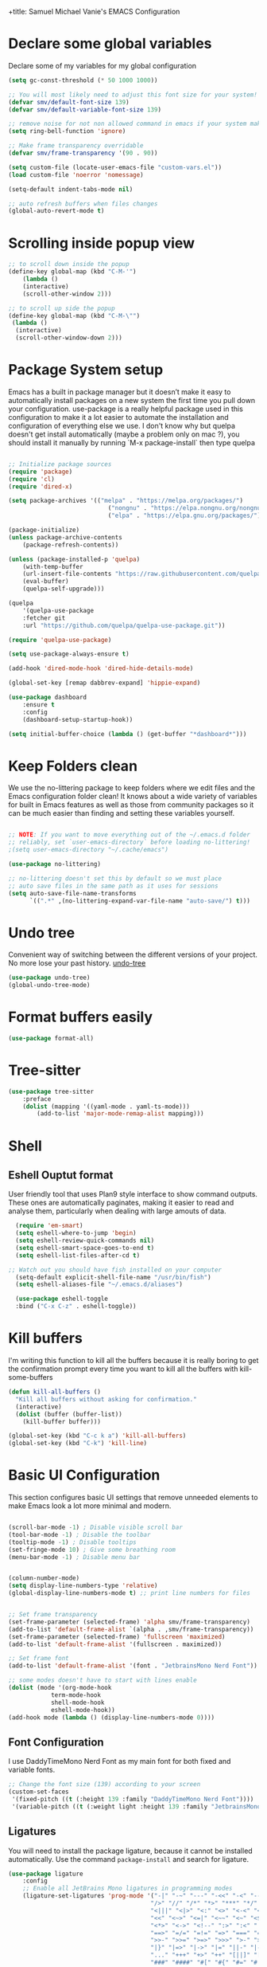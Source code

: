 +title: Samuel Michael Vanie's EMACS Configuration
#+PROPERTY: header-args:emacs-lisp :tangle ./init.el


* Declare some global variables

Declare some of my variables for my global configuration

#+BEGIN_SRC emacs-lisp
(setq gc-const-threshold (* 50 1000 1000))

;; You will most likely need to adjust this font size for your system!
(defvar smv/default-font-size 139)
(defvar smv/default-variable-font-size 139)

;; remove noise for not non allowed command in emacs if your system make them
(setq ring-bell-function 'ignore)

;; Make frame transparency overridable
(defvar smv/frame-transparency '(90 . 90))

(setq custom-file (locate-user-emacs-file "custom-vars.el"))
(load custom-file 'noerror 'nomessage)

(setq-default indent-tabs-mode nil)

;; auto refresh buffers when files changes
(global-auto-revert-mode t)
#+END_SRC


* Scrolling inside popup view

#+begin_src emacs-lisp
;; to scroll down inside the popup
(define-key global-map (kbd "C-M-'")
    (lambda ()
    (interactive)
    (scroll-other-window 2)))

;; to scroll up side the popup
(define-key global-map (kbd "C-M-\"")
 (lambda ()
  (interactive)
  (scroll-other-window-down 2)))

#+end_src

* Package System setup

Emacs has a built in package manager but it doesn’t make it easy to automatically install packages on a new system the first time you pull down your configuration. use-package is a really helpful package used in this configuration to make it a lot easier to automate the installation and configuration of everything else we use.
I don't know why but quelpa doesn't get install automatically (maybe a problem only on mac ?), you should install it manually by running `M-x package-install` then type quelpa

#+BEGIN_SRC emacs-lisp

;; Initialize package sources
(require 'package)
(require 'cl)
(require 'dired-x)

(setq package-archives '(("melpa" . "https://melpa.org/packages/")
                            ("nongnu" . "https://elpa.nongnu.org/nongnu/")
                            ("elpa" . "https://elpa.gnu.org/packages/")))

(package-initialize)
(unless package-archive-contents
    (package-refresh-contents))

(unless (package-installed-p 'quelpa)
    (with-temp-buffer
    (url-insert-file-contents "https://raw.githubusercontent.com/quelpa/quelpa/master/quelpa.el")
    (eval-buffer)
    (quelpa-self-upgrade)))

(quelpa
    '(quelpa-use-package
    :fetcher git
    :url "https://github.com/quelpa/quelpa-use-package.git"))

(require 'quelpa-use-package)

(setq use-package-always-ensure t)

(add-hook 'dired-mode-hook 'dired-hide-details-mode)

(global-set-key [remap dabbrev-expand] 'hippie-expand)

(use-package dashboard
    :ensure t
    :config
    (dashboard-setup-startup-hook))

(setq initial-buffer-choice (lambda () (get-buffer "*dashboard*")))

#+END_SRC


* Keep Folders clean

We use the no-littering package to keep folders where we edit files and the Emacs configuration folder clean! It knows about a wide variety of variables for built in Emacs features as well as those from community packages so it can be much easier than finding and setting these variables yourself.

#+begin_src emacs-lisp

;; NOTE: If you want to move everything out of the ~/.emacs.d folder
;; reliably, set `user-emacs-directory` before loading no-littering!
;(setq user-emacs-directory "~/.cache/emacs")

(use-package no-littering)

;; no-littering doesn't set this by default so we must place
;; auto save files in the same path as it uses for sessions
(setq auto-save-file-name-transforms
      `((".*" ,(no-littering-expand-var-file-name "auto-save/") t)))

#+end_src

* Undo tree

Convenient way of switching between the different versions of your project. No more lose your past history.
[[https://github.com/apchamberlain/undo-tree.el][undo-tree]]

#+begin_src emacs-lisp
(use-package undo-tree)
(global-undo-tree-mode)
#+end_src


* Format buffers easily

#+begin_src emacs-lisp
(use-package format-all)
#+end_src


* Tree-sitter

#+begin_src emacs-lisp
(use-package tree-sitter
    :preface
    (dolist (mapping '((yaml-mode . yaml-ts-mode)))
        (add-to-list 'major-mode-remap-alist mapping)))
#+end_src

* Shell

** Eshell Ouptut format

User friendly tool that uses Plan9 style interface to show command outputs. These ones are automatically paginates, making it easier to read and analyse them, particularly when dealing with large amouts of data.

#+begin_src emacs-lisp
  (require 'em-smart)
  (setq eshell-where-to-jump 'begin)
  (setq eshell-review-quick-commands nil)
  (setq eshell-smart-space-goes-to-end t)
  (setq eshell-list-files-after-cd t)

;; Watch out you should have fish installed on your computer
  (setq-default explicit-shell-file-name "/usr/bin/fish")
  (setq eshell-aliases-file "~/.emacs.d/aliases")

  (use-package eshell-toggle
  :bind ("C-x C-z" . eshell-toggle))
#+end_src


* Kill buffers

I'm writing this function to kill all the buffers because it is really boring to get the confirmation prompt every time you want to kill all the buffers with kill-some-buffers

#+begin_src emacs-lisp
(defun kill-all-buffers ()
  "Kill all buffers without asking for confirmation."
  (interactive)
  (dolist (buffer (buffer-list))
    (kill-buffer buffer)))

(global-set-key (kbd "C-c k a") 'kill-all-buffers)
(global-set-key (kbd "C-k") 'kill-line)
#+end_src

* Basic UI Configuration

This section configures basic UI settings that remove unneeded elements to make Emacs look a lot more minimal and modern.

#+begin_src emacs-lisp

(scroll-bar-mode -1) ; Disable visible scroll bar
(tool-bar-mode -1) ; Disable the toolbar
(tooltip-mode -1) ; Disable tooltips
(set-fringe-mode 10) ; Give some breathing room
(menu-bar-mode -1) ; Disable menu bar


(column-number-mode)
(setq display-line-numbers-type 'relative)
(global-display-line-numbers-mode t) ;; print line numbers for files


;; Set frame transparency
(set-frame-parameter (selected-frame) 'alpha smv/frame-transparency)
(add-to-list 'default-frame-alist `(alpha . ,smv/frame-transparency))
(set-frame-parameter (selected-frame) 'fullscreen 'maximized)
(add-to-list 'default-frame-alist '(fullscreen . maximized))

;; Set frame font
(add-to-list 'default-frame-alist '(font . "JetbrainsMono Nerd Font"))

;; some modes doesn't have to start with lines enable
(dolist (mode '(org-mode-hook
            term-mode-hook
            shell-mode-hook
            eshell-mode-hook))
(add-hook mode (lambda () (display-line-numbers-mode 0))))

#+end_src

** Font Configuration

I use DaddyTimeMono Nerd Font as my main font for both fixed and variable fonts.

#+begin_src emacs-lisp
;; Change the font size (139) according to your screen
(custom-set-faces
 '(fixed-pitch ((t (:height 139 :family "DaddyTimeMono Nerd Font"))))
 '(variable-pitch ((t (:weight light :height 139 :family "JetbrainsMono Nerd Font")))))
#+end_src


** Ligatures

You will need to install the package ligature, because it cannot be installed automatically. Use the command ~package-install~ and search for ligature.

#+begin_src emacs-lisp
(use-package ligature
    :config
    ;; Enable all JetBrains Mono ligatures in programming modes
    (ligature-set-ligatures 'prog-mode '("-|" "-~" "---" "-<<" "-<" "--" "->" "->>" "-->" "///" "/=" "/=="
                                        "/>" "//" "/*" "*>" "***" "*/" "<-" "<<-" "<=>" "<=" "<|" "<||"
                                        "<|||" "<|>" "<:" "<>" "<-<" "<<<" "<==" "<<=" "<=<" "<==>" "<-|"
                                        "<<" "<~>" "<=|" "<~~" "<~" "<$>" "<$" "<+>" "<+" "</>" "</" "<*"
                                        "<*>" "<->" "<!--" ":>" ":<" ":::" "::" ":?" ":?>" ":=" "::=" "=>>"
                                        "==>" "=/=" "=!=" "=>" "===" "=:=" "==" "!==" "!!" "!=" ">]" ">:"
                                        ">>-" ">>=" ">=>" ">>>" ">-" ">=" "&&&" "&&" "|||>" "||>" "|>" "|]"
                                        "|}" "|=>" "|->" "|=" "||-" "|-" "||=" "||" ".." ".?" ".=" ".-" "..<"
                                        "..." "+++" "+>" "++" "[||]" "[<" "[|" "{|" "??" "?." "?=" "?:" "##"
                                        "###" "####" "#[" "#{" "#=" "#!" "#:" "#_(" "#_" "#?" "#(" ";;" "_|_"
                                        "__" "~~" "~~>" "~>" "~-" "~@" "$>" "^=" "]#"))
    ;; Enables ligature checks globally in all buffers. You can also do it
    ;; per mode with `ligature-mode'.
    (global-ligature-mode t))
#+end_src

** Adding color to delimiters

Rainbow permits to match pairs delimiters with the same color.

#+begin_src emacs-lisp
(use-package rainbow-delimiters
	     :hook (prog-mode . rainbow-delimiters-mode))
#+end_src


* Keybindings Configuration

** evil-mode

As a past vim user I use evil-mode to activate vim keybindings inside of my emacs configuration to navigate and edit code more easily.

I also use general which permits to configure more easily my keybindings with a leader key.

evil-collection permit to activate automatically evil-mode in multiple emacs packages

#+begin_src emacs-lisp

(global-set-key (kbd "<escape>") 'keyboard-escape-quit)

(use-package general ;; for setting keybindings
    :ensure t
    :config
    (general-create-definer smv/leader-keys
        :keymaps '(normal visual emacs)
        :prefix "SPC"
        :global-prefix "SPC")

    (smv/leader-keys
        "t" '(:ignore t :which-key "toggles")
        "tt" '(counsel-load-theme :which-key "choose theme")))

    ;; Activate vim keybindings inside of emacs
(use-package evil
    :init
    (setq evil-want-integration t)
    (setq evil-want-keybinding nil)
    (setq evil-want-C-u-scroll nil)
    (setq evil-want-C-d-scroll nil)
    (setq evil-v$-excludes-newline t)
    (setq evil-respect-visual-line-mode t)
    (setq evil-undo-system 'undo-tree)
    (setq evil-want-C-i-jump nil)
    :config
    (evil-mode 1)
    (define-key evil-insert-state-map (kbd "C-g") 'evil-normal-state)
    (define-key evil-insert-state-map (kbd "C-h") 'evil-delete-backward-char-and-join)

    (define-key evil-insert-state-map (kbd "C-n") nil)
    (define-key evil-insert-state-map (kbd "C-p") nil)

    (define-key evil-normal-state-map (kbd "C-n") nil)
    (define-key evil-normal-state-map (kbd "C-p") nil)

    (define-key evil-normal-state-map (kbd "C-u") 'evil-jump-forward)

    (define-key evil-visual-state-map (kbd "C-n") nil)
    (define-key evil-visual-state-map (kbd "C-p") nil)

    (define-key evil-visual-state-map (kbd "C-a") nil)
    (define-key evil-normal-state-map (kbd "C-a") nil)
    (define-key evil-insert-state-map (kbd "C-a") nil)

    (define-key evil-visual-state-map (kbd "C-e") nil)
    (define-key evil-normal-state-map (kbd "C-e") nil)
    (define-key evil-insert-state-map (kbd "C-e") nil)

    (define-key evil-visual-state-map (kbd "C-d") nil)
    (define-key evil-normal-state-map (kbd "C-d") nil)
    (define-key evil-insert-state-map (kbd "C-d") nil)

    (evil-set-initial-state 'messages-buffer-mode 'normal)
    (evil-set-initial-state 'dashboard-mode 'normal))


;; Add evil-keybindings to more modes inside of emacs
(use-package evil-collection
    :after evil
    :ensure t
    :config
    (evil-collection-init))


(use-package evil-surround
    :ensure t
    :config
    (global-evil-surround-mode 1))
#+end_src


* vterm

Vterm is a better terminal emulator that will permit good rendering of all terminal commands

#+begin_src emacs-lisp
(use-package vterm)

(use-package multi-vterm
        :config
        (add-hook 'vterm-mode-hook
                        (lambda ()
                        (setq-local evil-insert-state-cursor 'box)
                        (evil-insert-state)))
        (define-key vterm-mode-map [return]                      #'vterm-send-return)

        (setq vterm-keymap-exceptions nil)
        (evil-define-key 'insert vterm-mode-map (kbd "C-e")      #'vterm--self-insert)
        (evil-define-key 'insert vterm-mode-map (kbd "C-f")      #'vterm--self-insert)
        (evil-define-key 'insert vterm-mode-map (kbd "C-a")      #'vterm--self-insert)
        (evil-define-key 'insert vterm-mode-map (kbd "C-v")      #'vterm--self-insert)
        (evil-define-key 'insert vterm-mode-map (kbd "C-b")      #'vterm--self-insert)
        (evil-define-key 'insert vterm-mode-map (kbd "C-w")      #'vterm--self-insert)
        (evil-define-key 'insert vterm-mode-map (kbd "C-u")      #'vterm--self-insert)
        (evil-define-key 'insert vterm-mode-map (kbd "C-d")      #'vterm--self-insert)
        (evil-define-key 'insert vterm-mode-map (kbd "C-n")      #'vterm--self-insert)
        (evil-define-key 'insert vterm-mode-map (kbd "C-m")      #'vterm--self-insert)
        (evil-define-key 'insert vterm-mode-map (kbd "C-p")      #'vterm--self-insert)
        (evil-define-key 'insert vterm-mode-map (kbd "C-j")      #'vterm--self-insert)
        (evil-define-key 'insert vterm-mode-map (kbd "C-k")      #'vterm--self-insert)
        (evil-define-key 'insert vterm-mode-map (kbd "C-r")      #'vterm--self-insert)
        (evil-define-key 'insert vterm-mode-map (kbd "C-t")      #'vterm--self-insert)
        (evil-define-key 'insert vterm-mode-map (kbd "C-g")      #'vterm--self-insert)
        (evil-define-key 'insert vterm-mode-map (kbd "C-c")      #'vterm--self-insert)
        (evil-define-key 'insert vterm-mode-map (kbd "C-SPC")    #'vterm--self-insert)
        (evil-define-key 'normal vterm-mode-map (kbd "C-d")      #'vterm--self-insert)
        (evil-define-key 'normal vterm-mode-map (kbd "SPC c")       #'multi-vterm)
        (evil-define-key 'normal vterm-mode-map (kbd "SPC n")       #'multi-vterm-next)
        (evil-define-key 'normal vterm-mode-map (kbd "SPC p")       #'multi-vterm-prev)
        (evil-define-key 'normal vterm-mode-map (kbd "SPC r")       #'multi-vterm-rename-buffer)
        (evil-define-key 'normal vterm-mode-map (kbd "i")        #'evil-insert-resume)
        (evil-define-key 'normal vterm-mode-map (kbd "o")        #'evil-insert-resume)
        (evil-define-key 'normal vterm-mode-map (kbd "<return>") #'evil-insert-resume))

(global-set-key (kbd "C-x C-y") 'multi-vterm)
#+end_src



* UI Configuration

** Color Theme

[[https://github.com/hlissner/emacs-doom-themes][doom-themes]] and ef  are a set of themes that support various emacs modes. It also has support for doom-modeline that I use as my mode line.
Counsel can permit quickly switch between these themes, hit ~M-x counsel-load-theme~

#+begin_src emacs-lisp
(use-package doom-themes)
(use-package ef-themes)
(load-theme 'ef-bio t)
#+end_src

** Better Mode line

[[https://github.com/seagle0128/doom-modeline][doom-modeline]] is a very attractive and rich mode line configuration for emacs. I use all-the-icons packages to add to it some cool icons.
You will have to install the icons on your machine before to get the full functionnalities : ~M-x all-the-icons-install-fonts~ .

#+begin_src emacs-lisp
(use-package all-the-icons
    :if (display-graphic-p))

(use-package doom-modeline
    :init (doom-modeline-mode 1)
    :custom ((doom-modeline-height 15)))
#+end_src

** Which Key

[[https://github.com/justbur/emacs-which-key][which-key]]  is a useful UI panel that appears when you start pressing any key binding in Emacs to offer you all possible completions for the prefix. For example, if you press C-c (hold control and press the letter c), a panel will appear at the bottom of the frame displaying all of the bindings under that prefix and which command they run. This is very useful for learning the possible key bindings in the mode of your current buffer.

#+begin_src emacs-lisp
(use-package which-key ;; print next keybindings
	     :init (which-key-mode) ;; happens before the package is loaded
	     :diminish which-key-mode
	     :config ;; only runs after the mode is loaded
	     (setq which-key-idle-delay 0.3))
#+end_src

** Ivy and Counsel

[[https://oremacs.com/swiper/][Ivy]]  is an excellent completion framework for Emacs. It provides a minimal yet powerful selection menu that appears when you open files, switch buffers, and for many other tasks in Emacs. Counsel is a customized set of commands to replace `find-file` with `counsel-find-file`, etc which provide useful commands for each of the default completion commands.

[[https://github.com/Yevgnen/ivy-rich][ivy-rich]]  adds extra columns to a few of the Counsel commands to provide more information about each item.

#+begin_src emacs-lisp

(use-package ivy
  :diminish
  :bind (("C-s" . swiper)
          :map ivy-minibuffer-map
          ("TAB" . ivy-alt-done)
          ("C-l" . ivy-alt-done)
          ("C-j" . ivy-next-line)
          ("C-k" . ivy-previous-line)
          :map ivy-switch-buffer-map
          ("C-k" . ivy-previous-line)
          ("C-l" . ivy-done)
          ("C-d" . ivy-switch-buffer-kill)
          :map ivy-reverse-i-search-map
          ("C-k" . ivy-previous-line)
          ("C-d" . ivy-reverse-i-search-kill))
  :config
  (ivy-mode 1))

(use-package ivy-rich
  :after ivy
  :init
  (ivy-rich-mode 1))

(use-package counsel
  :bind (("C-M-j" . 'counsel-switch-buffer)
          :map minibuffer-local-map
          ("C-r" . 'counsel-minibuffer-history))
  :custom
  (counsel-linux-app-format-function #'counsel-linux-app-format-function-name-only)
  :config
  (counsel-mode 1))
#+end_src

*** Improved Candidate Sorting with prescient.el

[[https://github.com/radian-software/prescient.el][prescient.el]] provides some helpful behavior for sorting Ivy completion candidates based on how recently or frequently you select them. This can be especially helpful when using M-x to run commands that you don’t have bound to a key but still need to access occasionally.

#+begin_src emacs-lisp

(use-package ivy-prescient
  :after counsel
  :custom
  (ivy-prescient-enable-filtering nil)
  :config
  ;; Uncomment the following line to have sorting remembered across sessions!
  ;(prescient-persist-mode 1)
  (ivy-prescient-mode 1))

#+end_src

** Treemacs

#+begin_src emacs-lisp
(use-package treemacs
:ensure t
:defer t
:init
(with-eval-after-load 'winum
    (define-key winum-keymap (kbd "M-0") #'treemacs-select-window))
:config
(progn
    (setq treemacs-collapse-dirs                   (if treemacs-python-executable 3 0)
        treemacs-deferred-git-apply-delay        0.5
        treemacs-directory-name-transformer      #'identity
        treemacs-display-in-side-window          t
        treemacs-eldoc-display                   'simple
        treemacs-file-event-delay                2000
        treemacs-file-extension-regex            treemacs-last-period-regex-value
        treemacs-file-follow-delay               0.2
        treemacs-file-name-transformer           #'identity
        treemacs-follow-after-init               t
        treemacs-expand-after-init               t
        treemacs-find-workspace-method           'find-for-file-or-pick-first
        treemacs-git-command-pipe                ""
        treemacs-goto-tag-strategy               'refetch-index
        treemacs-header-scroll-indicators        '(nil . "^^^^^^")
        treemacs-hide-dot-git-directory          t
        treemacs-indentation                     2
        treemacs-indentation-string              " "
        treemacs-is-never-other-window           nil
        treemacs-max-git-entries                 5000
        treemacs-missing-project-action          'ask
        treemacs-move-forward-on-expand          nil
        treemacs-no-png-images                   nil
        treemacs-no-delete-other-windows         t
        treemacs-project-follow-cleanup          nil
        treemacs-persist-file                    (expand-file-name ".cache/treemacs-persist" user-emacs-directory)
        treemacs-position                        'left
        treemacs-read-string-input               'from-child-frame
        treemacs-recenter-distance               0.1
        treemacs-recenter-after-file-follow      nil
        treemacs-recenter-after-tag-follow       nil
        treemacs-recenter-after-project-jump     'always
        treemacs-recenter-after-project-expand   'on-distance
        treemacs-litter-directories              '("/node_modules" "/.venv" "/.cask" "/target")
        treemacs-project-follow-into-home        nil
        treemacs-show-cursor                     nil
        treemacs-show-hidden-files               t
        treemacs-silent-filewatch                nil
        treemacs-silent-refresh                  nil
        treemacs-sorting                         'alphabetic-asc
        treemacs-select-when-already-in-treemacs 'move-back
        treemacs-space-between-root-nodes        t
        treemacs-tag-follow-cleanup              t
        treemacs-tag-follow-delay                1.5
        treemacs-text-scale                      nil
        treemacs-user-mode-line-format           nil
        treemacs-user-header-line-format         nil
        treemacs-wide-toggle-width               70
        treemacs-width                           35
        treemacs-width-increment                 1
        treemacs-width-is-initially-locked       t
        treemacs-workspace-switch-cleanup        nil)

    ;; The default width and height of the icons is 22 pixels. If you are
    ;; using a Hi-DPI display, uncomment this to double the icon size.
    ;;(treemacs-resize-icons 44)

    (treemacs-follow-mode t)
    (treemacs-filewatch-mode t)
    (treemacs-fringe-indicator-mode 'always)
    (when treemacs-python-executable
    (treemacs-git-commit-diff-mode t))

    (pcase (cons (not (null (executable-find "git")))
                (not (null treemacs-python-executable)))
    (`(t . t)
        (treemacs-git-mode 'deferred))
    (`(t . _)
        (treemacs-git-mode 'simple)))

    (treemacs-hide-gitignored-files-mode nil))
    :bind
    (:map global-map
            ("M-0"       . treemacs-select-window)
            ("C-x t 1"   . treemacs-delete-other-windows)
            ("C-x t t"   . treemacs)
            ("C-x t d"   . treemacs-select-directory)
            ("C-x t B"   . treemacs-bookmark)
            ("C-x t C-t" . treemacs-find-file)
            ("C-x t M-t" . treemacs-find-tag)))

(use-package treemacs-evil
:after (treemacs evil)
:ensure t)

(use-package treemacs-projectile
:after (treemacs projectile)
:ensure t)

(use-package treemacs-all-the-icons)

(use-package treemacs-icons-dired
:hook (dired-mode . treemacs-icons-dired-enable-once)
:ensure t)

(use-package treemacs-magit
:after (treemacs magit)
:ensure t)

(use-package treemacs-persp ;;treemacs-perspective if you use perspective.el vs. persp-mode
:after (treemacs persp-mode) ;;or perspective vs. persp-mode
:ensure t
:config (treemacs-set-scope-type 'Perspectives))

(use-package treemacs-tab-bar ;;treemacs-tab-bar if you use tab-bar-mode
:after (treemacs)
:ensure t
:config (treemacs-set-scope-type 'Tabs))
#+end_src


** Helpful Help Commands

[[https://github.com/Wilfred/helpful][Helpful]] adds a lot of very helpful (get it?) information to Emacs’ describe- command buffers. For example, if you use describe-function, you will not only get the documentation about the function, you will also see the source code of the function and where it gets used in other places in the Emacs configuration. It is very useful for figuring out how things work in Emacs.

#+begin_src emacs-lisp

(use-package helpful
  :commands (helpful-callable helpful-variable helpful-command helpful-key)
  :custom
  (counsel-describe-function-function #'helpful-callable)
  (counsel-describe-variable-function #'helpful-variable)
  :bind
  ([remap describe-function] . counsel-describe-function)
  ([remap describe-command] . helpful-command)
  ([remap describe-variable] . counsel-describe-variable)
  ([remap describe-key] . helpful-key))

#+end_src


** Text Scaling

I use hydra to build a trasient that will permit me to quickly adjust the scale of my text. I boud it to `C-s t s`, and once activated, j and k to increase and decrease the text size.

#+begin_src emacs-lisp
(use-package hydra) ;; hydra permit to repeat a command easily without repeating the keybindings multiple times

(defhydra hydra-text-scale (:timeout 3)
  "scalte text"
  ("j" text-scale-increase "in")
  ("k" text-scale-decrease "out")
  ("f" nil "finished" :exit t))

(smv/leader-keys ;; use general to set a keybinding to quickly change text size
  "ts" '(hydra-text-scale/body :which-key "scale text"))
#+end_src


* Org Mode

[[https://orgmode.org/][OrgMode]] is a rich document editor, project planner, task and time tracker, blogging engine, and literate coding utility all wrapped up in one package.

** Better Font Faces

I create a function called `smv/org-font-setup` to configure various text faces for tweaking org-mode. I have fixed font for code source, table, ... and variable font (Roboto Condensed light for text).

#+begin_src emacs-lisp

(defun smv/org-font-setup ()
    (font-lock-add-keywords 'org-mode ;; Change the list icon style from "-" to "."
                            '(("^ *\\([-]\\) "
                            (0 (prog1 () (compose-region (match-beginning 1) (match-end 1) "•"))))))
    (font-lock-add-keywords 'org-mode
                            '(("^ *\\([+]\\) "
                            (0 (prog1 () (compose-region (match-beginning 1) (match-end 1) "◦"))))))

    ;; configuration of heading levels size
    (dolist (face '((org-level-1 . 1.2)
                        (org-level-2 . 1.1)
                        (org-level-3 . 1.05)
                        (org-level-4 . 1.0)
                        (org-level-5 . 1.1)
                        (org-level-6 . 1.1)
                        (org-level-7 . 1.1)
                        (org-level-8 . 1.1)))
        (set-face-attribute (car face) nil :font "VictorMono" :weight 'regular :height (cdr face)))
        ;; Ensure that anything that should be fixed-pitch in Org files appears that way
        (set-face-attribute 'org-block nil    :inherit 'fixed-pitch)
        (set-face-attribute 'org-table nil    :inherit 'fixed-pitch)
        (set-face-attribute 'org-formula nil  :inherit 'fixed-pitch)
        (set-face-attribute 'org-code nil     :inherit '(shadow fixed-pitch))
        (set-face-attribute 'org-table nil    :inherit '(shadow fixed-pitch))
        (set-face-attribute 'org-verbatim nil :inherit '(shadow fixed-pitch))
        (set-face-attribute 'org-special-keyword nil :inherit '(font-lock-comment-face fixed-pitch))
        (set-face-attribute 'org-meta-line nil :inherit '(font-lock-comment-face fixed-pitch))
        (set-face-attribute 'org-checkbox nil  :inherit 'fixed-pitch)
        (set-face-attribute 'line-number nil :inherit 'fixed-pitch)
        (set-face-attribute 'line-number-current-line nil :inherit 'fixed-pitch))

#+end_src


** Basic Config

This section contains the basic configuration for org-mode plus the configuration for Org agendas and capture templates

#+begin_src emacs-lisp

(defun smv/org-mode-setup()
    (org-indent-mode)
    (variable-pitch-mode 1)
    (auto-fill-mode 0)
    (visual-line-mode 1)
    (setq evil-auto-indent nil)
    (smv/org-font-setup))


(use-package org ;; org-mode, permit to take notes and other interesting stuff with a specific file extension
    :ensure org-contrib
    :hook (org-mode . smv/org-mode-setup)
    :config
    (setq org-ellipsis " ▼:")
    (setq org-agenda-start-with-log-mode t)
    (setq org-log-done 'time)
    (setq org-log-into-drawer t)

    (setq org-agenda-files
            '("~/.org/todo.org"
            "~/.org/projects.org"))

    (setq org-todo-keywords
            '((sequence "TODO(t)" "NEXT(n)" "|" "DONE(d!)")
            (sequence "BACKLOG(b)" "PLAN(p)" "READY(r)" "ACTIVE(a)" "REVIEW(v)" "WAIT(w@/!)" "HOLD(h)" "|" "COMPLETED(c)" "CANC(k@)")))

    ;; easily move task to another header
    (setq org-refile-targets
            '(("archive.org" :maxlevel . 1)
            ("todo.org" :maxlevel . 1)
            ("projects.org" :maxlevel . 1)))

    ;; Save Org buffers after refiling!
    (advice-add 'org-refile :after 'org-save-all-org-buffers)

    (setq org-tag-alist
        '((:startgroup)
            ; Put mutually exclusive tags here
            (:endgroup)
            ("@school" . ?s)
            ("personal" . ?p)
            ("note" . ?n)
            ("idea" . ?i)))

    (setq org-agenda-custom-commands
        '(("d" "Dashboard"
        ((agenda "" ((org-deadline-warning-days 7)))
        (todo "TODO"
            ((org-agenda-overriding-header "All tasks")))))

        ("n" "Next Tasks"
        ((todo "NEXT"
            ((org-agenda-overriding-header "Next Tasks")))))

        ("s" "School Tasks" tags-todo "@school+CATEGORY=\"project_task\"")

        ("P" "Projects" tags-todo "+projects/ACTIVE")

        ;; Low-effort next actions
        ("e" tags-todo "+TODO=\"NEXT\"+Effort<15&+Effort>0"
        ((org-agenda-overriding-header "Low Effort Tasks")
        (org-agenda-max-todos 20)
        (org-agenda-files org-agenda-files)))))

    (setq org-capture-templates ;; quickly add todos entries without going into the file
        `(("t" "Tasks")
        ("tt" "Task" entry (file+olp "~/.org/todo.org" "Tasks")
                "* TODO %?\n  %U\n  %a\n  %i" :empty-lines 1)))


    (smv/org-font-setup))

(global-set-key (kbd "C-c a") 'org-agenda)
#+end_src


** Notifications for tasks

Permit to show notifications for tasks I have to do.

#+begin_src emacs-lisp
(use-package org-notify
    :ensure nil
    :after org
    :config
    (org-notify-start)

    (org-notify-add 'default
		'(:time "1d" :period "30m" :duration 50 :actions -notify)
		'(:time "2d" :period "50m" :duration 40 :actions -notify)
		'(:time "3d" :period "1h" :duration 20 :actions -notify))
)
#+end_src


** Auto rendering latex section

#+begin_src emacs-lisp
(use-package org-fragtog)
(add-hook 'org-mode-hook 'org-fragtog-mode)
#+end_src

** Presentation

#+begin_src emacs-lisp
(use-package ox-reveal)
#+end_src


** Nicer Heading

[[https://github.com/sabof/org-bullets][org-bullets]] permits to change the icon used for the different headings in org-mode.

I use also `org-num` to add numbers in front of my different headlines.

#+begin_src emacs-lisp

(use-package org-bullets ;; change the bullets in my org mode files
    :after org
    :hook (org-mode . org-bullets-mode)
    :custom
    (org-bullets-bullet-list '("◉" "☯" "○" "☯" "✸" "☯" "✿" "☯" "✜" "☯" "◆" "☯" "▶")))

;; Outline numbering for org mode
(use-package org-num
:load-path "lisp/"
:after org
:hook (org-mode . org-num-mode))

(use-package org-projectile)
#+end_src


** Center buffers

To center buffers I use the [[https://github.com/rnkn/olivetti][olivetti]] minor-mode. It is more easy and pratical and doesn't only serve in org-mode.

#+begin_src emacs-lisp
;; use to stretch the page on the center to be able to focus on document writing
(use-package olivetti
:hook (org-mode-hook . olivetti-mode))
#+end_src


** Configure Babel Languages

To execute or export code in org-mode code blocks, you’ll need to set up org-babel-load-languages for each language you’d like to use. [[https://orgmode.org/worg/org-contrib/babel/languages.html][This page]] documents all of the languages that you can use with org-babel.

#+begin_src emacs-lisp
(with-eval-after-load 'org
  (org-babel-do-load-languages
      'org-babel-load-languages
      '((emacs-lisp . t)
      (python . t)))

  (push '("conf-unix" . conf-unix) org-src-lang-modes))
#+end_src


** Structure Templates

Org mode's [[https://orgmode.org/manual/Structure-Templates.html][structure template]] feature enables you to quickly insert code blocks into your Org files in combination with `org-tempo` by typing `<` followed by the template name like `el` or `py` and then press `TAB`. For example, to insert an empy `emacs-lisp` block below, you can type `<el` and press `TAB` to expand into such a block.

#+begin_src emacs-lisp
(with-eval-after-load 'org
;; This is needed as of Org 9.2
(require 'org-tempo)

(add-to-list 'org-structure-template-alist '("sh" . "src shell"))
(add-to-list 'org-structure-template-alist '("el" . "src emacs-lisp"))
(add-to-list 'org-structure-template-alist '("py" . "src python"))
(add-to-list 'org-structure-template-alist '("ru" . "src rust")))
#+end_src


** Auto-tangle Configuration files

This snippets adds a hook to `org-mode` buffers so that efs/org-babel-tangle-config gets executed each time such a buffer gets saved. This function checks to see if the file being saved is the Emacs.org file you’re looking at right now, and if so, automatically exports the configuration here to the associated output files. Tangle is use to export org mode files into the configuration init.el file.

#+begin_src emacs-lisp

;; Automatically tangle our Emacs.org config file when we save it
(defun smv/org-babel-tangle-config ()
  (when (string-equal (buffer-file-name)
                      (expand-file-name "~/.emacs.d/emacs.org"))
    ;; Dynamic scoping to the rescue
    (let ((org-confirm-babel-evaluate nil))
      (org-babel-tangle))))

(add-hook 'org-mode-hook (lambda () (add-hook 'after-save-hook #'smv/org-babel-tangle-config)))

#+end_src



* Development

** Commenting Code

To help me comment code region quickly I set up this keyboard shortcut. The function used is a native emacs function.

#+begin_src emacs-lisp
(global-set-key (kbd "C-M-;") 'comment-region)
#+end_src

** Languages

*** IDE Features with lsp-mode

Language server configuration for programming part.
I use some useful lsp packages with downloaded languages server for my programming journey.

**** lsp-mode

#+begin_src emacs-lisp

(defun efs/lsp-mode-setup ()
(setq lsp-headerline-breadcrumb-segments '(path-up-to-project file symbols))
(lsp-headerline-breadcrumb-mode))

(use-package lsp-mode
:commands (lsp lsp-deferred)
:hook (lsp-mode . efs/lsp-mode-setup)
:init
(setq lsp-keymap-prefix "C-c l")  ;; Or 'C-l', 's-l'
:config
(lsp-enable-which-key-integration t))

;; only watch over the current project directory files
(setq lsp-file-watch-ignored-directories (list (rx-to-string `(and (or bos "/" (and "/home" (* any)) "/") (not (any ".")))
                                               'no-group)))

#+end_src

**** lsp-ui

#+begin_src emacs-lisp

(use-package lsp-ui
  :hook (lsp-mode . lsp-ui-mode)
  :custom
  (lsp-ui-doc-position 'at-point)
  (lsp-ui-doc-enable t)
  :bind
  (:map evil-normal-state-map ("H" . lsp-ui-doc-toggle)))

#+end_src

**** lsp-treemacs

#+begin_src emacs-lisp

(use-package lsp-treemacs
  :after lsp)

#+end_src

**** lsp-ivy

lsp-ivy integrates Ivy with lsp-mode to make it easy to search for things by name in your code. When you run these commands, a prompt will appear in the minibuffer allowing you to type part of the name of a symbol in your code. Results will be populated in the minibuffer so that you can find what you’re looking for and jump to that location in the code upon selecting the result.

#+begin_src emacs-lisp
(use-package lsp-ivy)
#+end_src

**** flycheck

Show error on fly with flycheck package

#+begin_src emacs-lisp
(use-package flycheck)
#+end_src


**** yasnippet

Useful snippets for quick programming

#+begin_src emacs-lisp
(use-package yasnippet
    :config (yas-global-mode))
#+end_src


*** Yaml-mode

Mode for yaml configuration files editing.

#+begin_src emacs-lisp
(use-package yaml-mode
:mode (("\\.yml\\'" . yaml-mode)
            ("\\.yaml\\'" . yaml-mode)
            ))
#+end_src


*** Debugging with dap-mode

Dap-mode is the debugger mode. It goes with lsp-mode

#+begin_src emacs-lisp
(use-package dap-mode
    :after
    lsp-mode
    :config
    (dap-auto-configure-mode)
    :hook (dap-stopped . (lambda (arg) (call-interactively #'dap-hydra)))
)


(evil-define-key 'normal dap-mode-map (kbd "K") #'dap-tooltip-at-point)

; Basic dap-mode keybindings (similar to VSCode)
(define-key dap-mode-map (kbd "<f5>") 'dap-debug)
(define-key dap-mode-map (kbd "<f9>") 'dap-breakpoint-toggle)
(define-key dap-mode-map (kbd "C-<f9>") 'dap-breakpoint-condition)
(define-key dap-mode-map (kbd "M-<f9>") 'dap-breakpoint-log-message)
(define-key dap-mode-map (kbd "<f10>") 'dap-next)
(define-key dap-mode-map (kbd "<f11>") 'dap-step-in)
(define-key dap-mode-map (kbd "S-<f11>") 'dap-step-out)
(define-key dap-mode-map (kbd "<f12>") 'dap-ui-inspect-thing-at-point)
(define-key dap-mode-map (kbd "C-<f5>") 'dap-stop-thread)
(define-key dap-mode-map (kbd "S-<f5>") 'dap-restart-frame)

;; dap-ui keybindings
(define-key dap-ui-repl-mode-map (kbd "C-<f5>") 'dap-stop-thread)
(define-key dap-ui-repl-mode-map (kbd "S-<f5>") 'dap-restart-frame)
(define-key dap-ui-repl-mode-map (kbd "<f12>") 'dap-ui-inspect-thing-at-point)


(require 'dap-cpptools)
#+end_src


*** Web Programming

**** Emmet-mode

Emmet mode allors you to easily expand html and css abbreviations for instance if I type "p" then press control and j I get <p></p>. You can also use things like ~".container>section>(h1+p)"~.

#+begin_src emacs-lisp
(use-package emmet-mode)
#+end_src

**** Web-mode

The useful web mode for programming.
I use firefox as my browser so I install dap-firefox to quickly debug my javascript code inside this browser.
Check the documentation for your browser : [[https://emacs-lsp.github.io/dap-mode/page/configuration/][lsp configuration]]

#+begin_src emacs-lisp

(defun smv/web-mode-hook ()
"Hooks for Web mode."
(setq web-mode-markup-indent-offset 2)
(setq web-mode-css-indent-offset 2)
(setq web-mode-code-indent-offset 2)
(setq web-mode-enable-current-column-highlight t)
(setq web-mode-enable-current-element-highlight t)
(set (make-local-variable 'company-backends) '(company-css company-web-html company-yasnippet company-files))
)

(use-package web-mode
    :mode (("\\.html?\\'" . web-mode)
            ("\\.css?\\'" . web-mode)
            )
    :hook
    (web-mode . smv/web-mode-hook)
    (web-mode . emmet-mode)
    (web-mode . prettier-mode)
    (web-mode . lsp-deferred)
    :config
    (require 'dap-firefox)
    (dap-firefox-setup)
)

(setq dap-firefox-debug-program '("node" "/home/vanieb/.emacs.d/var/dap/extensions/vscode/firefox-devtools.vscode-firefox-debug/extension/dist/adapter.bundle.js"))

(add-hook 'web-mode-before-auto-complete-hooks
    '(lambda ()
    (let ((web-mode-cur-language
            (web-mode-language-at-pos)))
                (if (string= web-mode-cur-language "php")
            (yas-activate-extra-mode 'php-mode)
        (yas-deactivate-extra-mode 'php-mode))
                (if (string= web-mode-cur-language "css")
            (setq emmet-use-css-transform t)
        (setq emmet-use-css-transform nil)))))

#+end_src

**** TailwindCSS

#+begin_src emacs-lisp
(use-package lsp-tailwindcss
    :init
    (setq lsp-tailwindcss-add-on-mode t))
#+end_src

**** JSX support

#+begin_src emacs-lisp
(use-package rjsx-mode
  :mode (("\\.js\\'" . rjsx-mode)
            ("\\.ts\\'" . rjsx-mode))
  :hook
  (rjsx-mode . emmet-mode)
  (rjsx-mode . prettier-mode)
  (rjsx-mode . lsp-deferred))
#+end_src

**** prettier

Prettier automatically formats the code for you. I hate when it's in other modes but in web mode it's quite useful.

#+begin_src emacs-lisp
(use-package prettier)
#+end_src

*** TypeScript

Typescript configuration in lsp.
You will need to install typescript-language-server with `npm install -g typescript-language-server typescript` .

#+begin_src emacs-lisp

(use-package typescript-mode
    :mode "\\.ts\\'"
    :hook (typescript-mode . lsp-deferred)
    :config
    (setq typescript-indent-level 2)
    (require 'dap-node)
    (dap-node-setup))

#+end_src

*** PHP

Installing PHP

#+begin_src emacs-lisp
(use-package php-mode
  :mode "\\.php\\'"
  )
#+end_src


*** C#

Installing csharp lsp functionnality. The csharp-mode is part of the core emacs.
To do so just run the ~lsp-install-server~ command in your M-x prompt then install the ~csharp-lsp~ server.

*** JAVA

#+begin_src emacs-lisp
(use-package lsp-java
    :config
    (add-hook 'java-mode-hook 'lsp)
    ;; current VSCode defaults for quick load
)

(require 'lsp-java-boot)

;; to enable the lenses
(add-hook 'lsp-mode-hook #'lsp-lens-mode)
(add-hook 'java-mode-hook #'lsp-java-boot-lens-mode)

(setq lsp-java-configuration-runtimes '[(:name "openjdk-17"
                    :path "/usr/lib/jvm/java-17-openjdk/")
                (:name "openjdk-21"
                    :path "/usr/lib/jvm/java-21-openjdk/"
                    :default t)])
#+end_src

*** R

#+begin_src emacs-lisp
;;(use-package ess)
#+end_src

*** RUST

#+begin_src emacs-lisp
(use-package rust-mode
    :mode "\\.rs\\'"
    :hook (rust-mode . lsp-deferred)
    :config
    (require 'dap-cpptools)
    (dap-cpptools-setup))

;; set the linter to clippy
(setq lsp-rust-analyzer-cargo-wath-command "clippy")
#+end_src

*** DART & FLUTTER

#+begin_src emacs-lisp
(use-package flutter)

(use-package dart-mode
    :mode "\\.dart\\'"
    :hook (dart-mode . lsp-deferred)
)

(use-package lsp-dart
    :config
    (add-hook 'dart-mode-hook 'lsp))

(setq lsp-dart-sdk-dir "/home/vanieb/development/flutter/bin/cache/dart-sdk")
(setq lsp-dart-flutter-sdk "/home/vanieb/development/flutter")
(setq flutter-sdk-path "/home/vanieb/development/flutter")
#+end_src


** Company Mode

Company Mode provides a nicer in-buffer completion interface than completion-at-point which is more reminiscent of what you would expect from an IDE. We add a simple configuration to make the keybindings a little more useful (TAB now completes the selection and initiates completion at the current location if needed).

#+begin_src emacs-lisp
(use-package company
:after lsp-mode
:hook (lsp-mode . company-mode)
:custom
(company-minimum-prefix-length 1)
(company-idle-delay 0.0))

(use-package company-box
:hook (company-mode . company-box-mode))

(use-package company
:ensure t)

(add-to-list 'company-backends #'company-tabnine)
#+end_src


** Docker Mode

Quickly manages [[https://github.com/Silex/docker.el][docker]] container directly inside emacs.

#+begin_src emacs-lisp
(use-package docker
    :ensure t
    :bind ("C-c d" . docker))

(use-package dockerfile-mode)
#+end_src


** Github Copilot

Using github copilot has my pair programming assistant to finish my tasks more quickly.
Uncomment the commented parts only when you will finish installing copilot.

#+begin_src emacs-lisp
  (defun rk/copilot-complete-or-accept ()
      "Command that either triggers a completion or accepts one if one
  is available. Useful if you tend to hammer your keys like I do."
      (interactive)
      (if (copilot--overlay-visible)
          (progn
          (copilot-accept-completion)
          (open-line 1)
          )
      (copilot-complete)))

  (defun rk/copilot-quit ()
  "Run `copilot-clear-overlay' or `keyboard-quit'. If copilot is
  cleared, make sure the overlay doesn't come back too soon."
  (interactive)
  (condition-case err
      (when copilot--overlay
          (lexical-let ((pre-copilot-disable-predicates copilot-disable-predicates))
          (setq copilot-disable-predicates (list (lambda () t)))
          (copilot-clear-overlay)
          (run-with-idle-timer
              1.0
              nil
              (lambda ()
              (setq copilot-disable-predicates pre-copilot-disable-predicates)))))
      (error handler)))

  (defun rk/no-copilot-mode ()
  "Helper for `rk/no-copilot-modes'."
  (copilot-mode -1))

  (defvar rk/no-copilot-modes '(shell-mode
                                  inferior-python-mode
                                  eshell-mode
                                  term-mode
                                  vterm-mode
                                  comint-mode
                                  compilation-mode
                                  debugger-mode
                                  dired-mode-hook
                                  compilation-mode-hook
                                  flutter-mode-hook
                                  minibuffer-mode-hook)
      "Modes in which copilot is inconvenient.")

  (defvar rk/copilot-manual-mode nil
      "When `t' will only show completions when manually triggered, e.g. via M-C-<return>.")

  (defvar rk/copilot-enable-for-org nil
      "Should copilot be enabled for org-mode buffers?")



  (defun rk/copilot-enable-predicate ()
      ""
      (and
      (eq (get-buffer-window) (selected-window))))

  (defun rk/copilot-disable-predicate ()
      "When copilot should not automatically show completions."
      (or rk/copilot-manual-mode
          (member major-mode rk/no-copilot-modes)
          (and (not rk/copilot-enable-for-org) (eq major-mode 'org-mode))
          (company--active-p)))

  (defun rk/copilot-change-activation ()
      "Switch between three activation modes:
      - automatic: copilot will automatically overlay completions
      - manual: you need to press a key (C-M-<return>) to trigger completions
      - off: copilot is completely disabled."
      (interactive)
      (if (and copilot-mode rk/copilot-manual-mode)
          (progn
          (message "deactivating copilot")
          (global-copilot-mode -1)
          (setq rk/copilot-manual-mode nil))
      (if copilot-mode
          (progn
              (message "activating copilot manual mode")
              (setq rk/copilot-manual-mode t))
          (message "activating copilot mode")
          (global-copilot-mode))))


  ;; (use-package copilot
  ;;   :quelpa (copilot :fetcher github
  ;;                    :repo "copilot-emacs/copilot.el"
  ;;                    :branch "main"
  ;;                    :files ("dist" "*.el")))

  ;; Uncomment the copilot load line when you will be inside emacs
  ;; then evaluate the lines
  ;; then install the copilot-server by running the command
  ;; M-x copilot-install-server
  (add-to-list 'load-path "~/.emacs.d/pkg/copilot.el")
  (require 'copilot)

  ;; keybindings that are active when copilot shows completions
  (define-key copilot-mode-map (kbd "C-M-<next>") #'copilot-next-completion)
  (define-key copilot-mode-map (kbd "C-M-<prior>") #'copilot-previous-completion)
  (define-key copilot-mode-map (kbd "C-M-<right>") #'copilot-accept-completion-by-word)
  (define-key copilot-mode-map (kbd "C-M-<return>") #'copilot-accept-completion-by-line)

  ;;global keybindings
  (define-key global-map (kbd "C-M-<down>") #'rk/copilot-complete-or-accept)
  (define-key global-map (kbd "C-M-<escape>") #'rk/copilot-change-activation)

  ;;Do copilot-quit when pressing C-g
  (advice-add 'keyboard-quit :before #'rk/copilot-quit)

  ;; complete by pressing right or tab but only when copilot completions are
  ;; ;; shown. This means we leave the normal functionality intact.
  (advice-add 'right-char :around #'rk/copilot-complete-if-active)

  ;; ;; deactivate copilot for certain modes
  (add-to-list 'copilot-enable-predicates #'rk/copilot-enable-predicate)
  (add-to-list 'copilot-disable-predicates #'rk/copilot-disable-predicate)

#+end_src

** Gptel

Using chatgpt directly in emacs so that I will not be obliged to switch to the web browser when coding.

#+begin_src emacs-lisp
  ;; (defun smv/gptel-api-key ()
  ;;   "Retrieve my OpenAI API key from a secure location."
  ;;   (with-temp-buffer
  ;;     (insert-file-contents-literally "~/.open_api_key")
  ;;     (string-trim (buffer-string))))

  ;; (use-package gptel)
  ;; (setq gptel-api-key (smv/gptel-api-key))
#+end_src


** Youdotcom

This is my own package to make web search and chat directly inside emacs

#+begin_src emacs-lisp
(use-package youdotcom
    :bind ("C-c y" . youdotcom-enter))
(setq youdotcom-rag-api-key "")
#+end_src

** Projectile

[[https://projectile.mx/][Projectile]] is my project management library for Emacs, it makes a lot easier to navigate around code for various languages.

#+begin_src emacs-lisp

(use-package projectile
  :diminish projectile-mode
  :config (projectile-mode)
  :custom ((projectile-completion-system 'ivy))
  :bind-keymap
  ("C-c p" . projectile-command-map)
  :init
  ;; NOTE: Set this to the folder where you keep your Git repos!
  (when (file-directory-p "~/projects")
    (setq projectile-project-search-path '("~/projects")))
  (setq projectile-switch-project-action #'projectile-dired))


(use-package counsel-projectile
  :after projectile
  :config (counsel-projectile-mode))

#+end_src


** Magit

[[https://magit.vc/][Magit]] is a git interface for emacs. It's very handy and fun to use.

#+begin_src emacs-lisp
(use-package magit
:commands magit-status
:custom
(magit-display-buffer-function #'magit-display-buffer-same-window-except-diff-v1))

  
(setq gc-const-threshold (* 2 1000 1000))
#+end_src

